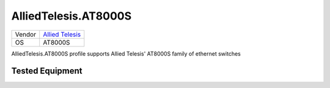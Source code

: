 .. _AlliedTelesis.AT8000S:

AlliedTelesis.AT8000S
=====================

====== =================================================
Vendor `Allied Telesis <http://www.alliedtelesis.com/>`_
OS     AT8000S
====== =================================================

AlliedTelesis.AT8000S profile supports Allied Telesis' AT8000S
family of ethernet switches

Tested Equipment
----------------
.. supported:: AlliedTelesis.AT8000S
